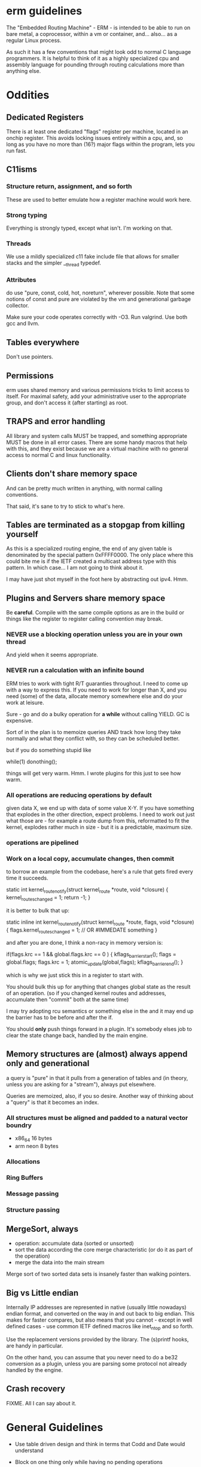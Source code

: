 * erm guidelines

The "Embedded Routing Machine" - ERM - is intended to be able to run on
bare metal, a coprocessor, within a vm or container, and... also... as 
a regular Linux process. 

As such it has a few conventions that might look odd to normal C language
programmers. It is helpful to think of it as a highly specialized cpu
and assembly language for pounding through routing calculations more
than anything else.

* Oddities

** Dedicated Registers

There is at least one dedicated "flags" register per machine, located
in an onchip register. This avoids locking issues entirely within a
cpu, and, so long as you have no more than (16?) major flags within the
program, lets you run fast.

** C11isms

*** Structure return, assignment, and so forth

These are used to better emulate how a register machine would work here.

*** Strong typing

Everything is strongly typed, except what isn't. I'm working on that.

*** Threads

We use a mildly specialized c11 fake include file that allows for smaller
stacks and the simpler __thread typedef.

*** Attributes

do use "pure, const, cold, hot, noreturn", wherever possible. Note that some
notions of const and pure are violated by the vm and generational
garbage collector. 

Make sure your code operates correctly with -O3. Run valgrind. Use both
gcc and llvm.

** Tables everywhere

Don't use pointers.

** Permissions

erm uses shared memory and various permissions tricks to limit access
to itself. For maximal safety, add your administrative user to the
appropriate group, and don't access it (after starting) as root. 

** TRAPS and error handling

All library and system calls MUST be trapped, and something appropriate
MUST be done in all error cases. There are some handy macros that help
with this, and they exist because we are a virtual machine with no 
general access to normal C and linux functionality.

** Clients don't share memory space

And can be pretty much written in anything, with normal calling conventions.

That said, it's sane to try to stick to what's here.

** Tables are terminated as a stopgap from killing yourself

As this is a specialized routing engine, the end of any given table is
denominated by the special pattern 0xFFFF0000. The only place where this could
bite me is if the IETF created a multicast address type with this pattern. In
which case... I am not going to think about it.

I may have just shot myself in the foot here by abstracting out ipv4. Hmm.

** Plugins and Servers share memory space

Be *careful*. Compile with the same compile options as are in the 
build or things like the register to register calling convention may
break.

*** NEVER use a blocking operation unless you are in your own thread
And yield when it seems appropriate.

*** NEVER run a calculation with an infinite bound

ERM tries to work with tight R/T guaranties throughout. I need
to come up with a way to express this. If you need to work for longer
than X, and you need (some) of the data, allocate memory somewhere else
and do your work at leisure.

Sure - go and do a bulky operation for *a while* without calling YIELD. GC is
expensive.

Sort of in the plan is to memoize queries AND track how long they take normally
and what they conflict with, so they can be scheduled better.

but if you do something stupid like

while(1) donothing();

things will get very warm. Hmm. I wrote plugins for this just to see how warm.

*** All operations are reducing operations by default

given data X, we end up with data of some value X-Y.
If you have something that explodes in the other direction, expect problems.
I need to work out just what those are - for example a route dump from this,
reformatted to fit the kernel, explodes rather much in size - but it is a
predictable, maximum size.

*** operations are pipelined

*** Work on a local copy, accumulate changes, then commit

to borrow an example from the codebase, here's a rule that gets fired every time
it succeeds.

static int
kernel_route_notify(struct kernel_route *route, void *closure)
{
    kernel_routes_changed = 1;
    return -1;
}

it is better to bulk that up:

static inline int
kernel_route_notify(struct kernel_route *route, flags, void *closure)
{
    flags.kernel_routes_changed = 1; // OR #IMMEDATE something
}

and after you are done, I think a non-racy in memory version is:

if(flags.krc == 1 && global.flags.krc == 0  ) {
kflags_barrier_start();
flags = global.flags;
flags.krc = 1;
atomic_update(global,flags);
kflags_barrier_end();
}

which is why we just stick this in a register to start with.

You should bulk this up for anything that changes global state as the result of
an operation. (so if you changed kernel routes and addresses, accumulate then
"commit" both at the same time)

I may try adopting rcu semantics or something else in the and it may end up
the barrier has to be before and after the if.

You should *only* push things forward in a plugin. It's somebody elses job to
clear the state change back, handled by the main engine.

** Memory structures are (almost) always append only and generational

a query is "pure" in that it pulls from a generation of tables and
(in theory, unless you are asking for a "stream"), always put elsewhere.

Queries are memoized, also, if you so desire. Another way of thinking
about a "query" is that it becomes an index.

*** All structures must be aligned and padded to a natural vector boundry
- x86_64 16 bytes
- arm neon 8 bytes

*** Allocations
*** Ring Buffers
*** Message passing
*** Structure passing

** MergeSort, always

- operation: accumulate data (sorted or unsorted)
- sort the data according the core merge characteristic (or do it as part of the
  operation)
- merge the data into the main stream

Merge sort of two sorted data sets is insanely faster than walking pointers.

** Big vs Little endian

Internally IP addresses are represented in native (usually little nowadays)
endian format, and converted on the way in and out back to big endian.
This makes for faster compares, but also means that you cannot - except in
well defined cases - use common IETF defined macros like inet_ntop and so
forth. 

Use the replacement versions provided by the library. The (s)printf
hooks, are handy in particular.

On the other hand, you can assume that you never need to do a be32 
conversion as a plugin, unless you are parsing some protocol not
already handled by the engine. 

** Crash recovery

FIXME. All I can say about it.

* General Guidelines

- Use table driven design and think in terms that Codd and Date would understand

- Block on one thing only while having no pending operations

- minimize system calls

- don't use fancy functions

- hook printf rather than call printf directly

- don't use fopen and friends. Use mmap and parse stuff like it was memory in
  the first place. Then throw it away.

